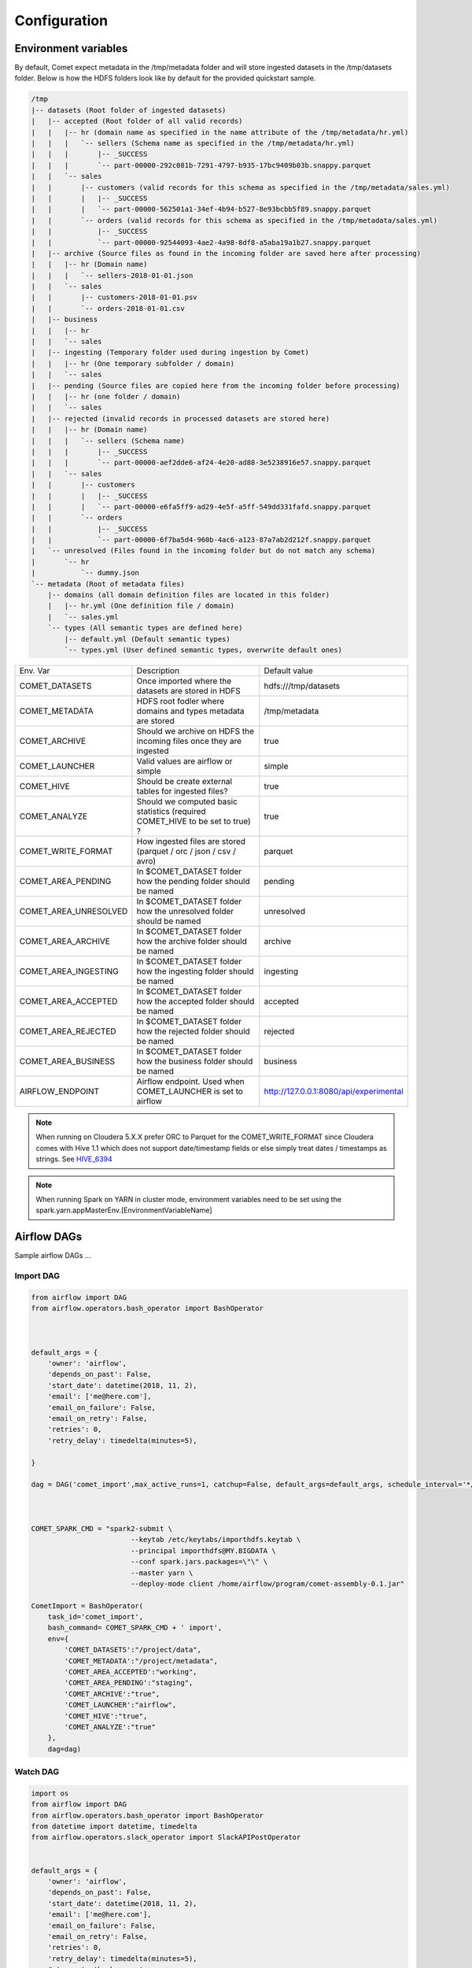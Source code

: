 *************
Configuration
*************

Environment variables
#####################

By default, Comet expect metadata in the /tmp/metadata folder and will store ingested datasets in the /tmp/datasets folder.
Below is how the HDFS folders look like by default for the provided quickstart sample.

.. code::

    /tmp
    |-- datasets (Root folder of ingested datasets)
    |   |-- accepted (Root folder of all valid records)
    |   |   |-- hr (domain name as specified in the name attribute of the /tmp/metadata/hr.yml)
    |   |   |   `-- sellers (Schema name as specified in the /tmp/metadata/hr.yml)
    |   |   |       |-- _SUCCESS
    |   |   |       `-- part-00000-292c081b-7291-4797-b935-17bc9409b03b.snappy.parquet
    |   |   `-- sales
    |   |       |-- customers (valid records for this schema as specified in the /tmp/metadata/sales.yml)
    |   |       |   |-- _SUCCESS
    |   |       |   `-- part-00000-562501a1-34ef-4b94-b527-8e93bcbb5f89.snappy.parquet
    |   |       `-- orders (valid records for this schema as specified in the /tmp/metadata/sales.yml)
    |   |           |-- _SUCCESS
    |   |           `-- part-00000-92544093-4ae2-4a98-8df8-a5aba19a1b27.snappy.parquet
    |   |-- archive (Source files as found in the incoming folder are saved here after processing)
    |   |   |-- hr (Domain name)
    |   |   |   `-- sellers-2018-01-01.json
    |   |   `-- sales
    |   |       |-- customers-2018-01-01.psv
    |   |       `-- orders-2018-01-01.csv
    |   |-- business
    |   |   |-- hr
    |   |   `-- sales
    |   |-- ingesting (Temporary folder used during ingestion by Comet)
    |   |   |-- hr (One temporary subfolder / domain)
    |   |   `-- sales
    |   |-- pending (Source files are copied here from the incoming folder before processing)
    |   |   |-- hr (one folder / domain)
    |   |   `-- sales
    |   |-- rejected (invalid records in processed datasets are stored here)
    |   |   |-- hr (Domain name)
    |   |   |   `-- sellers (Schema name)
    |   |   |       |-- _SUCCESS
    |   |   |       `-- part-00000-aef2dde6-af24-4e20-ad88-3e5238916e57.snappy.parquet
    |   |   `-- sales
    |   |       |-- customers
    |   |       |   |-- _SUCCESS
    |   |       |   `-- part-00000-e6fa5ff9-ad29-4e5f-a5ff-549dd331fafd.snappy.parquet
    |   |       `-- orders
    |   |           |-- _SUCCESS
    |   |           `-- part-00000-6f7ba5d4-960b-4ac6-a123-87a7ab2d212f.snappy.parquet
    |   `-- unresolved (Files found in the incoming folder but do not match any schema)
    |       `-- hr
    |           `-- dummy.json
    `-- metadata (Root of metadata files)
        |-- domains (all domain definition files are located in this folder)
        |   |-- hr.yml (One definition file / domain)
        |   `-- sales.yml
        `-- types (All semantic types are defined here)
            |-- default.yml (Default semantic types)
            `-- types.yml (User defined semantic types, overwrite default ones)

.. csv-table::

   Env. Var, Description, Default value
   COMET_DATASETS,Once imported where the datasets are stored in HDFS,hdfs:///tmp/datasets
   COMET_METADATA,HDFS root fodler where domains and types metadata are stored,/tmp/metadata
   COMET_ARCHIVE,Should we archive on HDFS the incoming files once they are ingested,true
   COMET_LAUNCHER,Valid values are airflow or simple,simple
   COMET_HIVE,Should be create external tables for ingested files?,true
   COMET_ANALYZE,Should we computed basic statistics (required COMET_HIVE to be set to true) ?,true
   COMET_WRITE_FORMAT,How ingested files are stored (parquet / orc / json / csv / avro),parquet
   COMET_AREA_PENDING,In $COMET_DATASET folder how the pending folder should be named,pending
   COMET_AREA_UNRESOLVED,In $COMET_DATASET folder how the unresolved folder should be named,unresolved
   COMET_AREA_ARCHIVE,In $COMET_DATASET folder how the archive folder should be named,archive
   COMET_AREA_INGESTING,In $COMET_DATASET folder how the ingesting folder should be named,ingesting
   COMET_AREA_ACCEPTED,In $COMET_DATASET folder how the accepted folder should be named,accepted
   COMET_AREA_REJECTED,In $COMET_DATASET folder how the rejected folder should be named,rejected
   COMET_AREA_BUSINESS,In $COMET_DATASET folder how the business folder should be named,business
   AIRFLOW_ENDPOINT,Airflow endpoint. Used when COMET_LAUNCHER is set to airflow,http://127.0.0.1:8080/api/experimental

.. note::
  When running on Cloudera 5.X.X prefer ORC to Parquet for the COMET_WRITE_FORMAT since Cloudera comes with Hive 1.1 which does
  not support date/timestamp fields or else simply treat dates / timestamps as strings. See HIVE_6394_


.. note::
  When running Spark on YARN in cluster mode, environment variables need to be set using the spark.yarn.appMasterEnv.[EnvironmentVariableName]

Airflow DAGs
############

Sample airflow DAGs ...

Import DAG
----------

.. code:: python

    from airflow import DAG
    from airflow.operators.bash_operator import BashOperator



    default_args = {
        'owner': 'airflow',
        'depends_on_past': False,
        'start_date': datetime(2018, 11, 2),
        'email': ['me@here.com'],
        'email_on_failure': False,
        'email_on_retry': False,
        'retries': 0,
        'retry_delay': timedelta(minutes=5),

    }

    dag = DAG('comet_import',max_active_runs=1, catchup=False, default_args=default_args, schedule_interval='*/1 * * * *')



    COMET_SPARK_CMD = "spark2-submit \
                            --keytab /etc/keytabs/importhdfs.keytab \
                            --principal importhdfs@MY.BIGDATA \
                            --conf spark.jars.packages=\"\" \
                            --master yarn \
                            --deploy-mode client /home/airflow/program/comet-assembly-0.1.jar"

    CometImport = BashOperator(
        task_id='comet_import',
        bash_command= COMET_SPARK_CMD + ' import',
        env={
            'COMET_DATASETS':"/project/data",
            'COMET_METADATA':"/project/metadata",
            'COMET_AREA_ACCEPTED':"working",
            'COMET_AREA_PENDING':"staging",
            'COMET_ARCHIVE':"true",
            'COMET_LAUNCHER':"airflow",
            'COMET_HIVE':"true",
            'COMET_ANALYZE':"true"
        },
        dag=dag)



Watch DAG
---------

.. code:: python

    import os
    from airflow import DAG
    from airflow.operators.bash_operator import BashOperator
    from datetime import datetime, timedelta
    from airflow.operators.slack_operator import SlackAPIPostOperator


    default_args = {
        'owner': 'airflow',
        'depends_on_past': False,
        'start_date': datetime(2018, 11, 2),
        'email': ['me@here.com'],
        'email_on_failure': False,
        'email_on_retry': False,
        'retries': 0,
        'retry_delay': timedelta(minutes=5),
        # 'queue': 'bash_queue',
        # 'pool': 'backfill',
        # 'priority_weight': 10,
        # 'end_date': datetime(2016, 1, 1),
    }

    dag = DAG('comet_watcher',max_active_runs=1 , catchup=False, default_args=default_args, schedule_interval='*/1 * * * *')

    def slack_task(msg):
        slack_alert = SlackAPIPostOperator(
            task_id='slack_alert',
            channel="#airflow",
            token="xoxp-64071012534-475450904118-524897638692-f9a90d49fd7fb312a574b4570d557b9a",
            text = msg,
            username = 'airflow',)
        return slack_alert.execute(msg=msg)

    COMET_SPARK_CMD = "spark2-submit \
                            --keytab /etc/keytabs/importhdfs.keytab \
                            --principal importhdfs@MY.BIGDATA \
                            --conf spark.jars.packages=\"\" \
                            --master yarn \
                            --deploy-mode client /home/airflow/program/comet-assembly-0.1.jar"

    COMET_DOMAIN = os.environ.get('COMET_DOMAIN', '')
    CometWatch = BashOperator(
        task_id='comet_watcher',
        bash_command= COMET_SPARK_CMD + ' watch '+ COMET_DOMAIN,
        #on_failure_callback=slack_task(":red_circle: Task Comet Watch Failed"),
        #on_success_callback=slack_task(":ok_hand: Task Comet Watch Success"),
        env={
            'AIRFLOW_ENDPOINT':"https://airflow.my.server.com/api/experimental",
            'COMET_DATASETS':"/project/data",
            'COMET_METADATA':"/project/metadata",
            'COMET_AREA_ACCEPTED':"working",
            'COMET_AREA_PENDING':"staging",
            'COMET_ARCHIVE':"true",
            'COMET_LAUNCHER':"airflow",
            'COMET_HIVE':"true",
            'COMET_ANALYZE':"true"
        },
        dag=dag)


Ingestion DAG
-------------

.. code:: python

    from airflow import DAG
    from airflow.operators.bash_operator import BashOperator
    from datetime import datetime, timedelta
    from airflow.operators.slack_operator import SlackAPIPostOperator


    default_args = {
        'owner': 'airflow',
        'depends_on_past': False,
        'start_date': datetime(2018, 11, 2),
        'email': ['me@here.com'],
        'email_on_failure': False,
        'email_on_retry': False,
        'retries': 0,
        'retry_delay': timedelta(minutes=5),
    }

    dag = DAG('comet_ingest',max_active_runs=1 , catchup=False, default_args=default_args, schedule_interval = None)

    def slack_task(msg):
        slack_alert = SlackAPIPostOperator(
            task_id='slack_alert',
            channel="#airflow",
            token="xoxp-64071012534-475450904118-524897638692-f9a90d49fd7fb312a574b4570d557b9a",
            text = msg,
            username = 'airflow',)
        return slack_alert.execute(msg=msg)

    COMET_SPARK_CMD = "spark2-submit \
                            --keytab /etc/keytabs/importhdfs.keytab \
                            --principal importhdfs@MY.BIGDATA \
                            --conf spark.jars.packages=\"\" \
                            --conf spark.yarn.appMasterEnv.COMET_METADATA=/project/metadata \
                            --conf spark.yarn.appMasterEnv.COMET_ACCEPTED=working \
                            --conf spark.yarn.appMasterEnv.COMET_DATASETS=/project/data \
                            --master yarn \
                            --deploy-mode cluster /home/airflow/program/comet-assembly-0.1.jar"

    templated_command = COMET_SPARK_CMD + """ {{ dag_run.conf['command'] }}"""

    CometIngest = BashOperator(
        task_id='comet_ingest',
        bash_command=templated_command,
        #on_failure_callback=slack_task(":red_circle: Task Comet Ingest Failed: "),
        #on_success_callback=slack_task(":ok_hand: Task Comet Ingest Success: "),
        env={
            'COMET_DATASETS':"/project/data",
            'COMET_METADATA':"/project/metadata",
            'COMET_AREA_ACCEPTED':"working",
            'COMET_AREA_PENDING':"staging",
            'COMET_ARCHIVE':"true",
            'COMET_LAUNCHER':"airflow",
            'COMET_HIVE':"true",
            'COMET_ANALYZE':"true"
        },
        dag=dag)


.. _HIVE_6394: https://issues.apache.org/jira/browse/HIVE-6394


